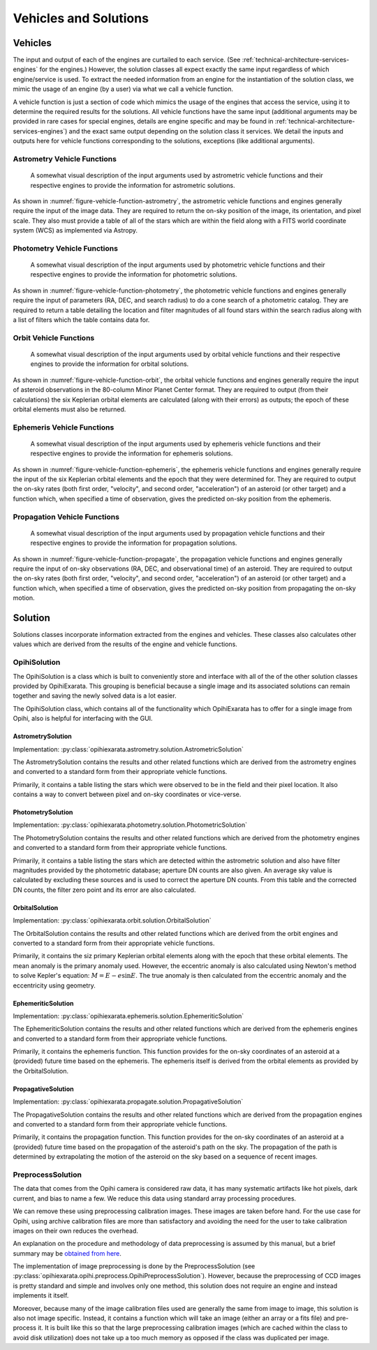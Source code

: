 .. _technical-architecture-vehicles-solutions:

======================
Vehicles and Solutions
======================

Vehicles
========

The input and output of each of the engines are curtailed to each service. 
(See :ref:`technical-architecture-services-engines` for the engines.) 
However, the solution classes all expect exactly the same input regardless 
of which engine/service is used. To extract the needed information from an 
engine for the instantiation of the solution class, we mimic the usage of an 
engine (by a user) via what we call a vehicle function. 

A vehicle function is just a section of code which mimics the usage of the 
engines that access the service, using it to determine the required results 
for the solutions. All vehicle functions have the same input (additional 
arguments may be provided in rare cases for special engines, details are 
engine specific and may be found in 
:ref:`technical-architecture-services-engines`) and the exact same output 
depending on the solution class it services. We detail the inputs 
and outputs here for vehicle functions corresponding to the solutions, 
exceptions (like additional arguments).


Astrometry Vehicle Functions
----------------------------

.. _figure-vehicle-function-astrometry:

.. figure:: /assets/images/vehicle-function-astrometry.*

    A somewhat visual description of the input arguments used by 
    astrometric vehicle functions and their respective engines to 
    provide the information for astrometric solutions.
    
As shown in :numref:`figure-vehicle-function-astrometry`, the astrometric 
vehicle functions and engines generally require the input of the image data. 
They are required to return the on-sky position of the image, its orientation, 
and pixel scale. They also must provide a table of all of the stars which are 
within the field along with a FITS world coordinate system (WCS) as 
implemented via Astropy.


Photometry Vehicle Functions
----------------------------

.. _figure-vehicle-function-photometry:

.. figure:: /assets/images/vehicle-function-photometry.*

    A somewhat visual description of the input arguments used by 
    photometric vehicle functions and their respective engines to 
    provide the information for photometric solutions.

As shown in :numref:`figure-vehicle-function-photometry`, the photometric 
vehicle functions and engines generally require the input of parameters (RA, 
DEC, and search radius) to do a cone search of a photometric catalog. They are 
required to return a table detailing the location and filter magnitudes of all 
found stars within the search radius along with a list of filters which the 
table contains data for.


Orbit Vehicle Functions
-----------------------

.. _figure-vehicle-function-orbit:

.. figure:: /assets/images/vehicle-function-orbit.*

    A somewhat visual description of the input arguments used by 
    orbital vehicle functions and their respective engines to 
    provide the information for orbital solutions.

As shown in :numref:`figure-vehicle-function-orbit`, the orbital vehicle 
functions and engines generally require the input of asteroid observations 
in the 80-column Minor Planet Center format. They are required to output 
(from their calculations) the six Keplerian orbital elements are calculated 
(along with their errors) as outputs; the epoch of these orbital elements 
must also be returned. 


Ephemeris Vehicle Functions
---------------------------

.. _figure-vehicle-function-ephemeris:

.. figure:: /assets/images/vehicle-function-ephemeris.*

    A somewhat visual description of the input arguments used by 
    ephemeris vehicle functions and their respective engines to 
    provide the information for ephemeris solutions.

As shown in :numref:`figure-vehicle-function-ephemeris`, the ephemeris 
vehicle functions and engines generally require the input of the six 
Keplerian orbital elements and the epoch that they were determined for. 
They are required to output the on-sky rates (both first order, "velocity", 
and second order, "acceleration") of an asteroid (or other target) and a 
function which, when specified a time of observation, gives the predicted 
on-sky position from the ephemeris.



Propagation Vehicle Functions
-----------------------------

.. _figure-vehicle-function-propagate:

.. figure:: /assets/images/vehicle-function-propagate.*

    A somewhat visual description of the input arguments used by 
    propagation vehicle functions and their respective engines to 
    provide the information for propagation solutions.

As shown in :numref:`figure-vehicle-function-propagate`, the propagation 
vehicle functions and engines generally require the input of on-sky 
observations (RA, DEC, and observational time) of an asteroid. They are 
required to output the on-sky rates (both first order, "velocity", and 
second order, "acceleration") of an asteroid (or other target) and a function 
which, when specified a time of observation, gives the predicted on-sky 
position from propagating the on-sky motion. 


Solution
========

Solutions classes incorporate information extracted from the engines and 
vehicles. These classes also calculates other values which are derived from 
the results of the engine and vehicle functions.

OpihiSolution
-------------

The OpihiSolution is a class which is built to conveniently store and interface
with all of the of the other solution classes provided by OpihiExarata. This 
grouping is beneficial because a single image and its associated solutions 
can remain together and saving the newly solved data is a lot easier. 

The OpihiSolution class, which contains all of the functionality which 
OpihiExarata has to offer for a single image from Opihi, also is helpful for 
interfacing with the GUI.


AstrometrySolution
~~~~~~~~~~~~~~~~~~

Implementation: :py:class:`opihiexarata.astrometry.solution.AstrometricSolution`

The AstrometrySolution contains the results and other related functions 
which are derived from the astrometry engines and converted to a standard 
form from their appropriate vehicle functions.

Primarily, it contains a table listing the stars which were observed to be 
in the field and their pixel location. It also contains a way to convert 
between pixel and on-sky coordinates or vice-verse.


PhotometrySolution
~~~~~~~~~~~~~~~~~~

Implementation: :py:class:`opihiexarata.photometry.solution.PhotometricSolution`

The PhotometrySolution contains the results and other related functions 
which are derived from the photometry engines and converted to a standard 
form from their appropriate vehicle functions.

Primarily, it contains a table listing the stars which are detected within the 
astrometric solution and also have filter magnitudes provided by the 
photometric database; aperture DN counts are also given. An average sky value 
is calculated by excluding these sources and is used to correct the aperture 
DN counts. From this table and the corrected DN counts, the filter zero point 
and its error are also calculated.


OrbitalSolution
~~~~~~~~~~~~~~~

Implementation: :py:class:`opihiexarata.orbit.solution.OrbitalSolution`

The OrbitalSolution contains the results and other related functions 
which are derived from the orbit engines and converted to a standard 
form from their appropriate vehicle functions.

Primarily, it contains the siz primary Keplerian orbital elements along with 
the epoch that these orbital elements. The mean anomaly is the primary anomaly 
used. However, the eccentric anomaly is also calculated using Newton's method 
to solve Kepler's equation: :math:`M = E - e \sin E`. The true anomaly is 
then calculated from the eccentric anomaly and the eccentricity using 
geometry.


EphemeriticSolution
~~~~~~~~~~~~~~~~~~~

Implementation: :py:class:`opihiexarata.ephemeris.solution.EphemeriticSolution`

The EphemeriticSolution contains the results and other related functions 
which are derived from the ephemeris engines and converted to a standard 
form from their appropriate vehicle functions.

Primarily, it contains the ephemeris function. This function provides for the 
on-sky coordinates of an asteroid at a (provided) future time based on the 
ephemeris. The ephemeris itself is derived from the orbital elements as 
provided by the OrbitalSolution.


PropagativeSolution
~~~~~~~~~~~~~~~~~~~

Implementation: :py:class:`opihiexarata.propagate.solution.PropagativeSolution`

The PropagativeSolution contains the results and other related functions 
which are derived from the propagation engines and converted to a standard 
form from their appropriate vehicle functions.

Primarily, it contains the propagation function. This function provides for 
the on-sky coordinates of an asteroid at a (provided) future time based on 
the propagation of the asteroid's path on the sky. The propagation of the 
path is determined by extrapolating the motion of the asteroid on the 
sky based on a sequence of recent images.


.. _technical-architecture-vehicles-solutions-calibrationsolution:

PreprocessSolution
------------------

The data that comes from the Opihi camera is considered raw data, it has many
systematic artifacts like hot pixels, dark current, and bias to name a few.
We reduce this data using standard array processing procedures.

We can remove these using preprocessing calibration images. These images 
are taken before hand. For the use case for Opihi, using archive calibration
files are more than satisfactory and avoiding the need for the user to 
take calibration images on their own reduces the overhead.

An explanation on the procedure and methodology of data preprocessing is 
assumed by this manual, but a brief summary may be 
`obtained from here <https://wiki.digiultsparrow.space/en/academic/notes/astronomical-ccd-image-preprocessing>`_.

The implementation of image preprocessing is done by the PreprocessSolution
(see :py:class:`opihiexarata.opihi.preprocess.OpihiPreprocessSolution`). 
However, because the preprocessing of CCD images is pretty standard and simple
and involves only one method, this solution does not require an engine and 
instead implements it itself.

Moreover, because many of the image calibration files used are generally the 
same from image to image, this solution is also not image specific. Instead, 
it contains a function which will take an image (either an array or a fits 
file) and pre-process it. It is built like this so that the large preprocessing 
calibration images (which are cached within the class to avoid disk utilization)
does not take up a too much memory as opposed if the class was duplicated per 
image.